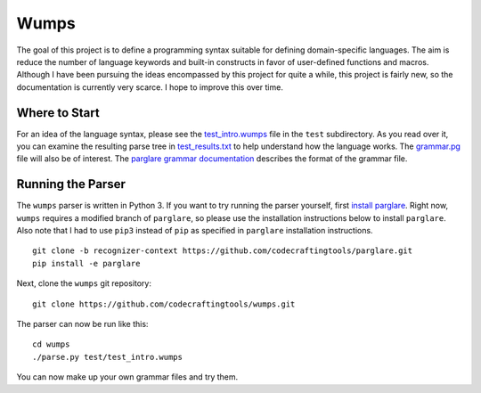 Wumps
=====

The goal of this project is to define a programming syntax suitable
for defining domain-specific languages.  The aim is reduce the number
of language keywords and built-in constructs in favor of user-defined
functions and macros.  Although I have been pursuing the ideas
encompassed by this project for quite a while, this project is fairly
new, so the documentation is currently very scarce.  I hope to improve
this over time.

Where to Start
--------------

For an idea of the language syntax, please see the `test_intro.wumps`_
file in the ``test`` subdirectory.  As you read over it, you can
examine the resulting parse tree in `test_results.txt`_ to help
understand how the language works.  The `grammar.pg`_ file will also
be of interest.  The parglare_ `grammar documentation`_ describes the
format of the grammar file.

Running the Parser
------------------

The ``wumps`` parser is written in Python 3.  If you want to try
running the parser yourself, first `install parglare`_.  Right now,
``wumps`` requires a modified branch of ``parglare``, so please use
the installation instructions below to install ``parglare``.  Also
note that I had to use ``pip3`` instead of ``pip`` as specified in
``parglare`` installation instructions.

::

  git clone -b recognizer-context https://github.com/codecraftingtools/parglare.git
  pip install -e parglare

Next, clone the ``wumps`` git repository:

::

  git clone https://github.com/codecraftingtools/wumps.git

The parser can now be run like this:

::

  cd wumps
  ./parse.py test/test_intro.wumps

You can now make up your own grammar files and try them.

.. _test_intro.wumps: https://github.com/codecraftingtools/wumps/blob/master/test/test_intro.wumps
.. _test_results.txt: https://github.com/codecraftingtools/wumps/blob/master/test/test_results.txt
.. _grammar.pg: https://github.com/codecraftingtools/wumps/blob/master/wumps/grammar.pg
.. _parglare: https://github.com/igordejanovic/parglare
.. _grammar documentation: http://www.igordejanovic.net/parglare/grammar_language/
.. _install parglare: https://github.com/igordejanovic/parglare#installation
